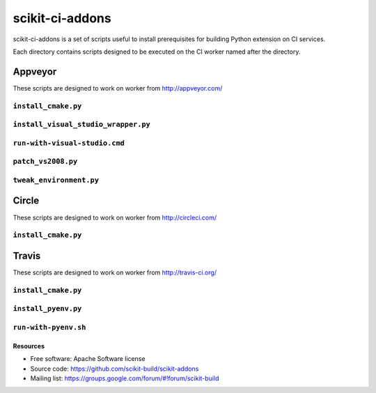 ===============================
scikit-ci-addons
===============================

.. image:: https://ci.appveyor.com/api/projects/status/gr60jc9hkjlqoo4a?svg=true
    :target: https://ci.appveyor.com/project/scikit-build/scikit-ci-addons/branch/master

.. image:: https://circleci.com/gh/scikit-build/scikit-ci-addons/tree/master.svg?style=svg
    :target: https://circleci.com/gh/scikit-build/scikit-ci-addons/tree/master

.. image:: https://img.shields.io/travis/scikit-build/scikit-ci-addons.svg?maxAge=2592000
    :target: https://travis-ci.org/scikit-build/scikit-ci-addons

scikit-ci-addons is a set of scripts useful to install prerequisites for building
Python extension on CI services.

Each directory contains scripts designed to be executed on the CI worker named
after the directory.


Appveyor
--------

These scripts are designed to work on worker from http://appveyor.com/

``install_cmake.py``
^^^^^^^^^^^^^^^^^^^^

``install_visual_studio_wrapper.py``
^^^^^^^^^^^^^^^^^^^^^^^^^^^^^^^^^^^^

``run-with-visual-studio.cmd``
^^^^^^^^^^^^^^^^^^^^^^^^^^^^^^

``patch_vs2008.py``
^^^^^^^^^^^^^^^^^^^

``tweak_environment.py``
^^^^^^^^^^^^^^^^^^^^^^^^


Circle
------

These scripts are designed to work on worker from http://circleci.com/

``install_cmake.py``
^^^^^^^^^^^^^^^^^^^^


Travis
------

These scripts are designed to work on worker from http://travis-ci.org/

``install_cmake.py``
^^^^^^^^^^^^^^^^^^^^

``install_pyenv.py``
^^^^^^^^^^^^^^^^^^^^

``run-with-pyenv.sh``
^^^^^^^^^^^^^^^^^^^^^


Resources
=========

* Free software: Apache Software license
* Source code: https://github.com/scikit-build/scikit-addons
* Mailing list: https://groups.google.com/forum/#!forum/scikit-build
